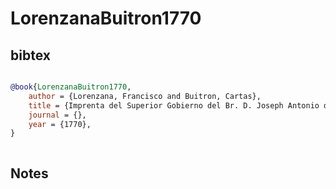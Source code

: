 * LorenzanaBuitron1770




** bibtex

#+NAME: bibtex
#+BEGIN_SRC bibtex

@book{LorenzanaBuitron1770,
    author = {Lorenzana, Francisco and Buitron, Cartas},
    title = {Imprenta del Superior Gobierno del Br. D. Joseph Antonio de Hogal},
    journal = {},
    year = {1770},
}


#+END_SRC




** Notes

